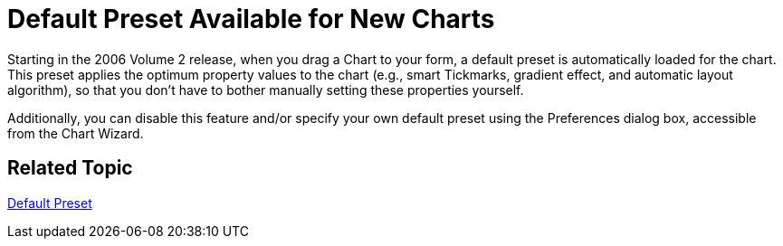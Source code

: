 ﻿////

|metadata|
{
    "name": "winchart-default-preset-available-for-new-charts-whats-new-2006-2",
    "controlName": [],
    "tags": [],
    "guid": "{27415D23-B681-456B-80DA-D7D505BF4000}",  
    "buildFlags": [],
    "createdOn": "0001-01-01T00:00:00Z"
}
|metadata|
////

= Default Preset Available for New Charts

Starting in the 2006 Volume 2 release, when you drag a Chart to your form, a default preset is automatically loaded for the chart. This preset applies the optimum property values to the chart (e.g., smart Tickmarks, gradient effect, and automatic layout algorithm), so that you don’t have to bother manually setting these properties yourself.

Additionally, you can disable this feature and/or specify your own default preset using the Preferences dialog box, accessible from the Chart Wizard.

== Related Topic

link:chart-default-preset.html[Default Preset]